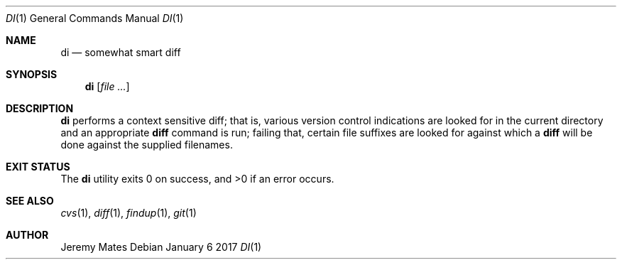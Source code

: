 .Dd January  6 2017
.Dt DI 1
.nh
.Os
.Sh NAME
.Nm di
.Nd somewhat smart diff
.Sh SYNOPSIS
.Nm
.Bk -words
.Op Ar
.Ek
.Sh DESCRIPTION
.Nm
performs a context sensitive diff; that is, various version control
indications are looked for in the current directory and an appropriate
.Cm diff
command is run; failing that, certain file suffixes are looked for
against which a
.Cm diff
will be done against the supplied filenames.
.Sh EXIT STATUS
.Ex -std
.Sh SEE ALSO
.Xr cvs 1 ,
.Xr diff 1 ,
.Xr findup 1 ,
.Xr git 1
.Sh AUTHOR
.An Jeremy Mates

